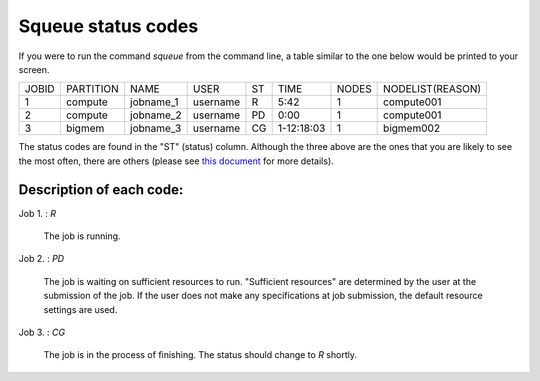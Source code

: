 Squeue status codes
===================

If you were to run the command `squeue` from the command line, a table similar to the one below would be printed to your screen.

+-------+-----------+-----------+----------+----+------------+-------+------------------+
| JOBID | PARTITION | NAME      | USER     | ST | TIME       | NODES | NODELIST(REASON) |
+-------+-----------+-----------+----------+----+------------+-------+------------------+
| 1     | compute   | jobname_1 | username | R  | 5:42       | 1     | compute001       |
+-------+-----------+-----------+----------+----+------------+-------+------------------+
| 2     | compute   | jobname_2 | username | PD | 0:00       | 1     | compute001       |
+-------+-----------+-----------+----------+----+------------+-------+------------------+
| 3     | bigmem    | jobname_3 | username | CG | 1-12:18:03 | 1     | bigmem002        |
+-------+-----------+-----------+----------+----+------------+-------+------------------+

The status codes are found in the "ST" (status) column. Although the three above are the ones that you are likely to see the most often, there are others (please see `this document <https://curc.readthedocs.io/en/latest/running-jobs/squeue-status-codes.html>`_ for more details).

Description of each code:
*************************

Job 1.	: `R`

	The job is running.

Job 2.	: `PD`

	The job is waiting on sufficient resources to run. "Sufficient resources" are determined by the user at the submission of the job. If the user does not make any specifications at job submission, the default resource settings are used.

Job 3.	: `CG`

	The job is in the process of finishing. The status should change to `R` shortly.
